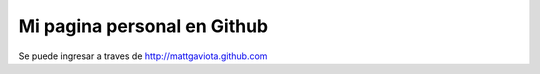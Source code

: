 Mi pagina personal en Github
----------------------------

Se puede ingresar a traves de http://mattgaviota.github.com

